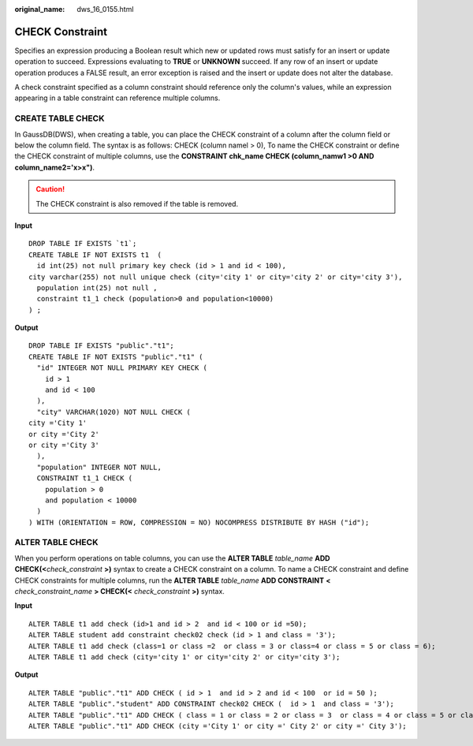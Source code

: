 :original_name: dws_16_0155.html

.. _dws_16_0155:

CHECK Constraint
================

Specifies an expression producing a Boolean result which new or updated rows must satisfy for an insert or update operation to succeed. Expressions evaluating to **TRUE** or **UNKNOWN** succeed. If any row of an insert or update operation produces a FALSE result, an error exception is raised and the insert or update does not alter the database.

A check constraint specified as a column constraint should reference only the column's values, while an expression appearing in a table constraint can reference multiple columns.

CREATE TABLE CHECK
------------------

In GaussDB(DWS), when creating a table, you can place the CHECK constraint of a column after the column field or below the column field. The syntax is as follows: CHECK (column namel > 0), To name the CHECK constraint or define the CHECK constraint of multiple columns, use the **CONSTRAINT chk_name CHECK (column_namw1 >0 AND column_name2='x>x")**.

.. caution::

   The CHECK constraint is also removed if the table is removed.

**Input**

::

   DROP TABLE IF EXISTS `t1`;
   CREATE TABLE IF NOT EXISTS t1  (
     id int(25) not null primary key check (id > 1 and id < 100),
   city varchar(255) not null unique check (city='city 1' or city='city 2' or city='city 3'),
     population int(25) not null ,
     constraint t1_1 check (population>0 and population<10000)
   ) ;

**Output**

::

   DROP TABLE IF EXISTS "public"."t1";
   CREATE TABLE IF NOT EXISTS "public"."t1" (
     "id" INTEGER NOT NULL PRIMARY KEY CHECK (
       id > 1
       and id < 100
     ),
     "city" VARCHAR(1020) NOT NULL CHECK (
   city ='City 1'
   or city ='City 2'
   or city ='City 3'
     ),
     "population" INTEGER NOT NULL,
     CONSTRAINT t1_1 CHECK (
       population > 0
       and population < 10000
     )
   ) WITH (ORIENTATION = ROW, COMPRESSION = NO) NOCOMPRESS DISTRIBUTE BY HASH ("id");

ALTER TABLE CHECK
-----------------

When you perform operations on table columns, you can use the **ALTER TABLE** *table_name* **ADD CHECK(<**\ *check_constraint* **>)** syntax to create a CHECK constraint on a column. To name a CHECK constraint and define CHECK constraints for multiple columns, run the **ALTER TABLE** *table_name* **ADD CONSTRAINT** **<** *check_constraint_name* **> CHECK(<** *check_constraint* **>)** syntax.

**Input**

::

   ALTER TABLE t1 add check (id>1 and id > 2  and id < 100 or id =50);
   ALTER TABLE student add constraint check02 check (id > 1 and class = '3');
   ALTER TABLE t1 add check (class=1 or class =2  or class = 3 or class=4 or class = 5 or class = 6);
   ALTER TABLE t1 add check (city='city 1' or city='city 2' or city='city 3');

**Output**

::

   ALTER TABLE "public"."t1" ADD CHECK ( id > 1  and id > 2 and id < 100  or id = 50 );
   ALTER TABLE "public"."student" ADD CONSTRAINT check02 CHECK (  id > 1  and class = '3');
   ALTER TABLE "public"."t1" ADD CHECK ( class = 1 or class = 2 or class = 3  or class = 4 or class = 5 or class = 6);
   ALTER TABLE "public"."t1" ADD CHECK (city ='City 1' or city =' City 2' or city =' City 3');

